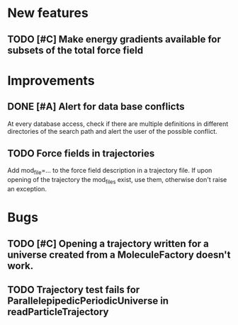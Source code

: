* New features

** TODO [#C] Make energy gradients available for subsets of the total force field


* Improvements

** DONE [#A] Alert for data base conflicts
At every database access, check if there are multiple definitions in
different directories of the search path and alert the user of the
possible conflict.


** TODO Force fields in trajectories
Add mod_file=... to the force field description in a trajectory file. If upon opening of the trajectory the mod_files exist, use them, otherwise don't raise an exception.

* Bugs

** TODO [#C] Opening a trajectory written for a universe created from a MoleculeFactory doesn't work.

** TODO Trajectory test fails for ParallelepipedicPeriodicUniverse in readParticleTrajectory
